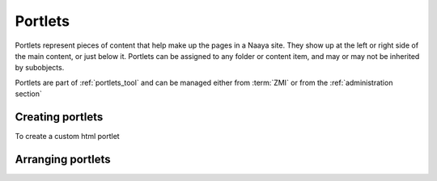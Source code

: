 Portlets
========

Portlets represent pieces of content that help make up the pages in a Naaya
site. They show up at the left or right side of the main content, or just below
it. Portlets can be assigned to any folder or content item, and may or may not
be inherited by subobjects.

Portlets are part of :ref:`portlets_tool` and can be managed either from
:term:`ZMI` or from the :ref:`administration section`

Creating portlets
-----------------

To create a custom html portlet

Arranging portlets
------------------



